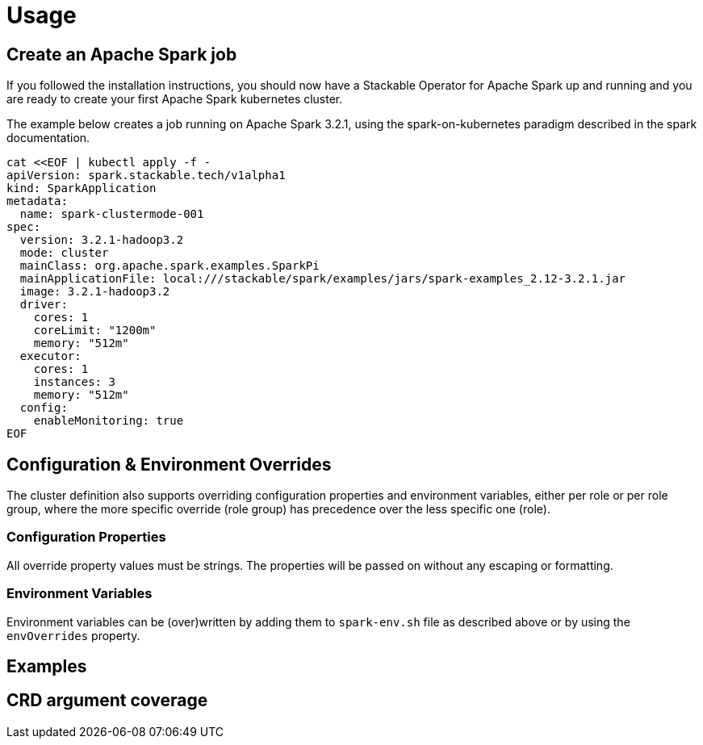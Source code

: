= Usage

== Create an Apache Spark job

If you followed the installation instructions, you should now have a Stackable Operator for Apache Spark up and running and you are ready to create your first Apache Spark kubernetes cluster.

The example below creates a job running on Apache Spark 3.2.1, using the spark-on-kubernetes paradigm described in the spark documentation.

    cat <<EOF | kubectl apply -f -
    apiVersion: spark.stackable.tech/v1alpha1
    kind: SparkApplication
    metadata:
      name: spark-clustermode-001
    spec:
      version: 3.2.1-hadoop3.2
      mode: cluster
      mainClass: org.apache.spark.examples.SparkPi
      mainApplicationFile: local:///stackable/spark/examples/jars/spark-examples_2.12-3.2.1.jar
      image: 3.2.1-hadoop3.2
      driver:
        cores: 1
        coreLimit: "1200m"
        memory: "512m"
      executor:
        cores: 1
        instances: 3
        memory: "512m"
      config:
        enableMonitoring: true
    EOF


== Configuration & Environment Overrides

The cluster definition also supports overriding configuration properties and environment variables, either per role or per role group, where the more specific override (role group) has precedence over the less specific one (role).

=== Configuration Properties

All override property values must be strings. The properties will be passed on without any escaping or formatting.

=== Environment Variables

Environment variables can be (over)written by adding them to `spark-env.sh` file as described above or by using the `envOverrides` property.

== Examples

== CRD argument coverage
